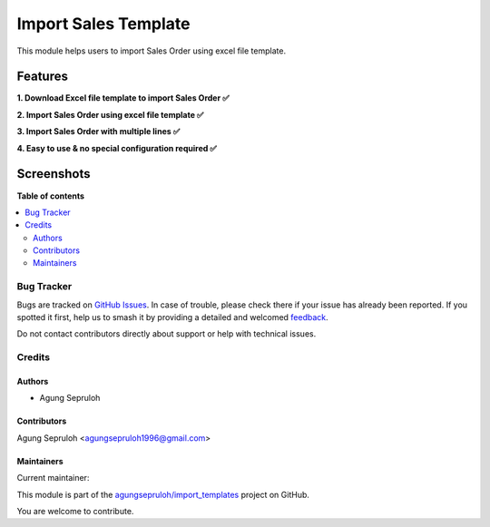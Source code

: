 =====================
Import Sales Template
=====================

.. 
   !!!!!!!!!!!!!!!!!!!!!!!!!!!!!!!!!!!!!!!!!!!!!!!!!!!!
   !! This file is generated by oca-gen-addon-readme !!
   !! changes will be overwritten.                   !!
   !!!!!!!!!!!!!!!!!!!!!!!!!!!!!!!!!!!!!!!!!!!!!!!!!!!!
   !! source digest: sha256:e981398cd0fc4b7293ae7888aac232a1869664b886a05480513a2c930ce2f46d
   !!!!!!!!!!!!!!!!!!!!!!!!!!!!!!!!!!!!!!!!!!!!!!!!!!!!

.. |badge1| image:: https://img.shields.io/badge/maturity-Beta-yellow.png
    :target: https://odoo-community.org/page/development-status
    :alt: Beta
.. |badge2| image:: https://img.shields.io/badge/licence-AGPL--3-blue.png
    :target: http://www.gnu.org/licenses/agpl-3.0-standalone.html
    :alt: License: AGPL-3
.. |badge3| image:: https://img.shields.io/badge/github-agungsepruloh%2Fimport_templates-lightgray.png?logo=github
    :target: https://github.com/agungsepruloh/import_templates/tree/16.0/import_sale_template
    :alt: agungsepruloh/import_templates

|badge1| |badge2| |badge3|

This module helps users to import Sales Order using excel file template.


Features
^^^^^^^^^

**1. Download Excel file template to import Sales Order ✅**

**2. Import Sales Order using excel file template ✅**

**3. Import Sales Order with multiple lines ✅**

**4. Easy to use & no special configuration required ✅**


Screenshots
^^^^^^^^^^^

.. image:: https://apps.odoocdn.com/apps/assets/16.0/import_sale_template/screenshots/screenshot_1.png
    :alt: Import records menu in Sales module
    :width: 100%

.. image:: https://apps.odoocdn.com/apps/assets/16.0/import_sale_template/screenshots/screenshot_2.png
    :alt: Download Excel file template
    :width: 100%

.. image:: https://apps.odoocdn.com/apps/assets/16.0/import_sale_template/screenshots/screenshot_3.png
    :alt: Import Sales Order using excel file template
    :width: 100%

**Table of contents**

.. contents::
   :local:

Bug Tracker
===========

Bugs are tracked on `GitHub Issues <https://github.com/agungsepruloh/import_templates/issues>`_.
In case of trouble, please check there if your issue has already been reported.
If you spotted it first, help us to smash it by providing a detailed and welcomed
`feedback <https://github.com/agungsepruloh/import_templates/issues/new?body=module:%20import_sale_template%0Aversion:%2016.0%0A%0A**Steps%20to%20reproduce**%0A-%20...%0A%0A**Current%20behavior**%0A%0A**Expected%20behavior**>`_.

Do not contact contributors directly about support or help with technical issues.

Credits
=======

Authors
~~~~~~~

* Agung Sepruloh

Contributors
~~~~~~~~~~~~

Agung Sepruloh <agungsepruloh1996@gmail.com>

Maintainers
~~~~~~~~~~~

.. |maintainer-agungsepruloh| image:: https://github.com/agungsepruloh.png?size=40px
    :target: https://github.com/agungsepruloh
    :alt: agungsepruloh

Current maintainer:

|maintainer-agungsepruloh| 

This module is part of the `agungsepruloh/import_templates <https://github.com/agungsepruloh/import_templates/tree/16.0/import_sale_template>`_ project on GitHub.

You are welcome to contribute.
